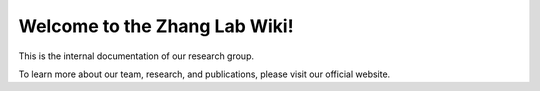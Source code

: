 Welcome to the Zhang Lab Wiki!
=======================================

This is the internal documentation of our research group.

To learn more about our team, research, and publications, please visit our official website.

